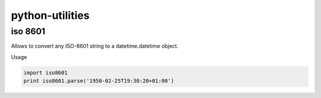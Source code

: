 python-utilities
================

iso 8601
~~~~~~~~

Allows to convert any ISO-8601 string to a datetime.datetime object.

Usage

.. code:: python

  import iso8601
  print iso8601.parse('1950-02-25T19:30:20+01:00')
